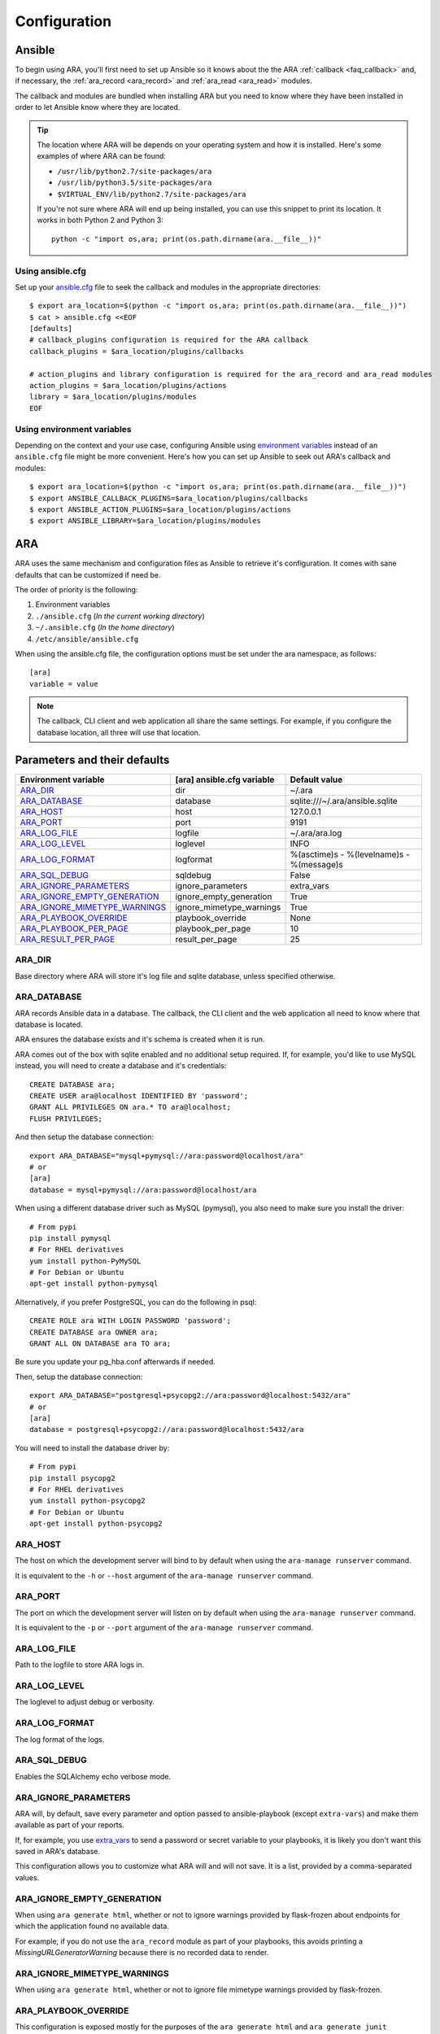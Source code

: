 .. _configuration:

Configuration
=============

.. _configuration_ansible:

Ansible
-------

To begin using ARA, you'll first need to set up Ansible so it knows about the
the ARA :ref:`callback <faq_callback>` and, if necessary, the :ref:`ara_record <ara_record>` and :ref:`ara_read <ara_read>` modules.

The callback and modules are bundled when installing ARA but you need to know
where they have been installed in order to let Ansible know where they are located.

.. tip::

   The location where ARA will be depends on your operating system and how it
   is installed.
   Here's some examples of where ARA can be found:

   - ``/usr/lib/python2.7/site-packages/ara``
   - ``/usr/lib/python3.5/site-packages/ara``
   - ``$VIRTUAL_ENV/lib/python2.7/site-packages/ara``

   If you're not sure where ARA will end up being installed, you can use this
   snippet to print its location. It works in both Python 2 and Python 3::

      python -c "import os,ara; print(os.path.dirname(ara.__file__))"

Using ansible.cfg
~~~~~~~~~~~~~~~~~

Set up your `ansible.cfg`_ file to seek the callback and modules in the appropriate
directories::

    $ export ara_location=$(python -c "import os,ara; print(os.path.dirname(ara.__file__))")
    $ cat > ansible.cfg <<EOF
    [defaults]
    # callback_plugins configuration is required for the ARA callback
    callback_plugins = $ara_location/plugins/callbacks

    # action_plugins and library configuration is required for the ara_record and ara_read modules
    action_plugins = $ara_location/plugins/actions
    library = $ara_location/plugins/modules
    EOF

.. _ansible.cfg: https://docs.ansible.com/ansible/intro_configuration.html#configuration-file

Using environment variables
~~~~~~~~~~~~~~~~~~~~~~~~~~~

Depending on the context and your use case, configuring Ansible using
`environment variables`_ instead of an ``ansible.cfg`` file might be more convenient.
Here's how you can set up Ansible to seek out ARA's callback and modules::

    $ export ara_location=$(python -c "import os,ara; print(os.path.dirname(ara.__file__))")
    $ export ANSIBLE_CALLBACK_PLUGINS=$ara_location/plugins/callbacks
    $ export ANSIBLE_ACTION_PLUGINS=$ara_location/plugins/actions
    $ export ANSIBLE_LIBRARY=$ara_location/plugins/modules

.. _environment variables: https://docs.ansible.com/ansible/intro_configuration.html#environmental-configuration

.. _configuration_ara:

ARA
---

ARA uses the same mechanism and configuration files as Ansible to retrieve it's
configuration. It comes with sane defaults that can be customized if need be.

The order of priority is the following:

1. Environment variables
2. ``./ansible.cfg`` (*In the current working directory*)
3. ``~/.ansible.cfg`` (*In the home directory*)
4. ``/etc/ansible/ansible.cfg``

When using the ansible.cfg file, the configuration options must be set under
the ara namespace, as follows::

    [ara]
    variable = value

.. note::

   The callback, CLI client and web application all share the same
   settings. For example, if you configure the database location, all
   three will use that location.

.. _configuration_parameter_ara:

Parameters and their defaults
-----------------------------

+-------------------------------+----------------------------+-------------------------------------------+
| Environment variable          | [ara] ansible.cfg variable | Default value                             |
+===============================+============================+===========================================+
| ARA_DIR_                      | dir                        | ~/.ara                                    |
+-------------------------------+----------------------------+-------------------------------------------+
| ARA_DATABASE_                 | database                   | sqlite:///~/.ara/ansible.sqlite           |
+-------------------------------+----------------------------+-------------------------------------------+
| ARA_HOST_                     | host                       | 127.0.0.1                                 |
+-------------------------------+----------------------------+-------------------------------------------+
| ARA_PORT_                     | port                       | 9191                                      |
+-------------------------------+----------------------------+-------------------------------------------+
| ARA_LOG_FILE_                 | logfile                    | ~/.ara/ara.log                            |
+-------------------------------+----------------------------+-------------------------------------------+
| ARA_LOG_LEVEL_                | loglevel                   | INFO                                      |
+-------------------------------+----------------------------+-------------------------------------------+
| ARA_LOG_FORMAT_               | logformat                  | %(asctime)s - %(levelname)s - %(message)s |
+-------------------------------+----------------------------+-------------------------------------------+
| ARA_SQL_DEBUG_                | sqldebug                   | False                                     |
+-------------------------------+----------------------------+-------------------------------------------+
| ARA_IGNORE_PARAMETERS_        | ignore_parameters          | extra_vars                                |
+-------------------------------+----------------------------+-------------------------------------------+
| ARA_IGNORE_EMPTY_GENERATION_  | ignore_empty_generation    | True                                      |
+-------------------------------+----------------------------+-------------------------------------------+
| ARA_IGNORE_MIMETYPE_WARNINGS_ | ignore_mimetype_warnings   | True                                      |
+-------------------------------+----------------------------+-------------------------------------------+
| ARA_PLAYBOOK_OVERRIDE_        | playbook_override          | None                                      |
+-------------------------------+----------------------------+-------------------------------------------+
| ARA_PLAYBOOK_PER_PAGE_        | playbook_per_page          | 10                                        |
+-------------------------------+----------------------------+-------------------------------------------+
| ARA_RESULT_PER_PAGE_          | result_per_page            | 25                                        |
+-------------------------------+----------------------------+-------------------------------------------+

ARA_DIR
~~~~~~~

Base directory where ARA will store it's log file and sqlite database, unless
specified otherwise.

.. _ara_database:

ARA_DATABASE
~~~~~~~~~~~~

ARA records Ansible data in a database.
The callback, the CLI client and the web application all need to know where
that database is located.

ARA ensures the database exists and it's schema is created when it is run.

ARA comes out of the box with sqlite enabled and no additional setup required.
If, for example, you'd like to use MySQL instead, you will need to create a
database and it's credentials::

    CREATE DATABASE ara;
    CREATE USER ara@localhost IDENTIFIED BY 'password';
    GRANT ALL PRIVILEGES ON ara.* TO ara@localhost;
    FLUSH PRIVILEGES;

And then setup the database connection::

    export ARA_DATABASE="mysql+pymysql://ara:password@localhost/ara"
    # or
    [ara]
    database = mysql+pymysql://ara:password@localhost/ara

When using a different database driver such as MySQL (pymysql), you also need
to make sure you install the driver::

    # From pypi
    pip install pymysql
    # For RHEL derivatives
    yum install python-PyMySQL
    # For Debian or Ubuntu
    apt-get install python-pymysql

Alternatively, if you prefer PostgreSQL, you can do the following in psql::

    CREATE ROLE ara WITH LOGIN PASSWORD 'password';
    CREATE DATABASE ara OWNER ara;
    GRANT ALL ON DATABASE ara TO ara;

Be sure you update your pg_hba.conf afterwards if needed.

Then, setup the database connection::

    export ARA_DATABASE="postgresql+psycopg2://ara:password@localhost:5432/ara"
    # or
    [ara]
    database = postgresql+psycopg2://ara:password@localhost:5432/ara

You will need to install the database driver by::

    # From pypi
    pip install psycopg2
    # For RHEL derivatives
    yum install python-psycopg2
    # For Debian or Ubuntu
    apt-get install python-psycopg2

ARA_HOST
~~~~~~~~

The host on which the development server will bind to by default when using the
``ara-manage runserver`` command.

It is equivalent to the ``-h`` or ``--host`` argument of the
``ara-manage runserver`` command.

ARA_PORT
~~~~~~~~

The port on which the development server will listen on by default when using
the ``ara-manage runserver`` command.

It is equivalent to the ``-p`` or ``--port`` argument of the
``ara-manage runserver`` command.

ARA_LOG_FILE
~~~~~~~~~~~~

Path to the logfile to store ARA logs in.

ARA_LOG_LEVEL
~~~~~~~~~~~~~

The loglevel to adjust debug or verbosity.

ARA_LOG_FORMAT
~~~~~~~~~~~~~~

The log format of the logs.

ARA_SQL_DEBUG
~~~~~~~~~~~~~

Enables the SQLAlchemy echo verbose mode.

ARA_IGNORE_PARAMETERS
~~~~~~~~~~~~~~~~~~~~~

ARA will, by default, save every parameter and option passed to
ansible-playbook (except ``extra-vars``) and make them available as part of
your reports.

If, for example, you use `extra_vars`_ to send a password or secret variable
to your playbooks, it is likely you don't want this saved in ARA's database.

This configuration allows you to customize what ARA will and will not save.
It is a list, provided by a comma-separated values.

.. _extra_vars: https://docs.ansible.com/ansible/playbooks_variables.html#passing-variables-on-the-command-line

ARA_IGNORE_EMPTY_GENERATION
~~~~~~~~~~~~~~~~~~~~~~~~~~~

When using ``ara generate html``, whether or not to ignore warnings provided
by flask-frozen about endpoints for which the application found no available
data.

For example, if you do not use the ``ara_record`` module as part of your
playbooks, this avoids printing a *MissingURLGeneratorWarning* because there
is no recorded data to render.

ARA_IGNORE_MIMETYPE_WARNINGS
~~~~~~~~~~~~~~~~~~~~~~~~~~~~

When using ``ara generate html``, whether or not to ignore file mimetype
warnings provided by flask-frozen.

ARA_PLAYBOOK_OVERRIDE
~~~~~~~~~~~~~~~~~~~~~

This configuration is exposed mostly for the purposes of the
``ara generate html`` and ``ara generate junit`` commands but you can use it
as well.

ARA_PLAYBOOK_OVERRIDE will limit the playbooks displayed in the web application
to the list of playbook IDs specified.
This is expected to be playbook IDs (ex: retrieved through
``ara playbook list``) in a comma-separated list.

ARA_PLAYBOOK_PER_PAGE
~~~~~~~~~~~~~~~~~~~~~

This is the amount of playbooks runs shown in a single page in the ARA web
interface. The default is ``10`` but you might want to tweak this number up
or down depending on the amount of hosts, tasks and task results contained in
your playbooks.
This directly influences the weight of the pages that will end up being
displayed. Setting this value too high might yield very heavy pages.

Set this parameter to ``0`` to disable playbook listing pagination entirely.

ARA_RESULT_PER_PAGE
~~~~~~~~~~~~~~~~~~~

This is the amount of results shown in a single page in the different data
tables such as hosts, plays and tasks of the ARA web interface.
The default is ``25`` but you might want to tweak this number up or down
depending on your preference.
This has no direct impact on the weight of the page being sent for the reports
as these data tables are rendered on the client side.

Set this parameter to ``0`` to disable pagination for results entirely.

The CLI client and the web application
--------------------------------------

The CLI client and the web application do not need to be run on the same
machine that Ansible is executed from but they do need a database and know it's
location.

Both could query a local sqlite database or a remote MySQL database, for
example.
